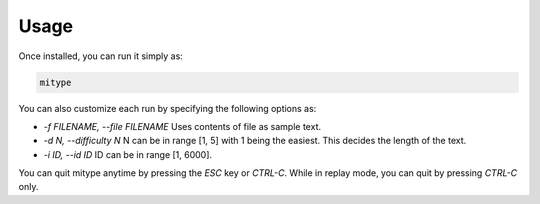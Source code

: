 Usage
#####

Once installed, you can run it simply as:

.. code-block::

   mitype

You can also customize each run by specifying the following options as:

- `-f FILENAME, --file FILENAME`
  Uses contents of file as sample text.
- `-d N, --difficulty N`
  N can be in range [1, 5] with 1 being the easiest. This decides the length of the text.
- `-i ID, --id ID`
  ID can be in range [1, 6000].

You can quit mitype anytime by pressing the `ESC` key or `CTRL-C`.
While in replay mode, you can quit by pressing `CTRL-C` only.
